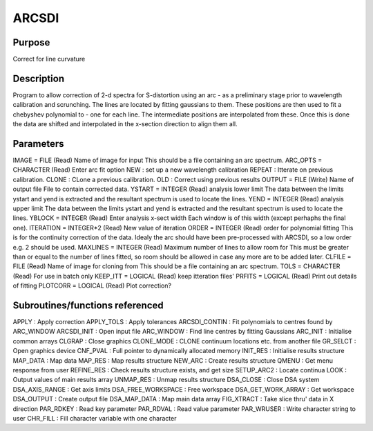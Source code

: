 

ARCSDI
======


Purpose
~~~~~~~
Correct for line curvature


Description
~~~~~~~~~~~
Program to allow correction of 2-d spectra for S-distortion using an
arc - as a preliminary stage prior to wavelength calibration and
scrunching. The lines are located by fitting gaussians to them. These
positions are then used to fit a chebyshev polynomial to - one for
each line. The intermediate positions are interpolated from these.
Once this is done the data are shifted and interpolated in the
x-section direction to align them all.


Parameters
~~~~~~~~~~
IMAGE = FILE (Read) Name of image for input This should be a file
containing an arc spectrum. ARC_OPTS = CHARACTER (Read) Enter arc fit
option NEW : set up a new wavelength calibration REPEAT : Itterate on
previous calibration. CLONE : CLone a previous calibration. OLD :
Correct using previous results OUTPUT = FILE (Write) Name of output
file File to contain corrected data. YSTART = INTEGER (Read) analysis
lower limit The data between the limits ystart and yend is extracted
and the resultant spectrum is used to locate the lines. YEND = INTEGER
(Read) analysis upper limit The data between the limits ystart and
yend is extracted and the resultant spectrum is used to locate the
lines. YBLOCK = INTEGER (Read) Enter analysis x-sect width Each window
is of this width (except perhaphs the final one). ITERATION =
INTEGER*2 (Read) New value of iteration ORDER = INTEGER (Read) order
for polynomial fitting This is for the continuity correction of the
data. Idealy the arc should have been pre-processed with ARCSDI, so a
low order e.g. 2 should be used. MAXLINES = INTEGER (Read) Maximum
number of lines to allow room for This must be greater than or equal
to the number of lines fitted, so room should be allowed in case any
more are to be added later. CLFILE = FILE (Read) Name of image for
cloning from This should be a file containing an arc spectrum. TOLS =
CHARACTER (Read) For use in batch only KEEP_ITT = LOGICAL (Read) keep
itteration files' PRFITS = LOGICAL (Read) Print out details of fitting
PLOTCORR = LOGICAL (Read) Plot correction?


Subroutines/functions referenced
~~~~~~~~~~~~~~~~~~~~~~~~~~~~~~~~
APPLY : Apply correction APPLY_TOLS : Apply tolerances ARCSDI_CONTIN :
Fit polynomials to centres found by ARC_WINDOW ARCSDI_INIT : Open
input file ARC_WINDOW : Find line centres by fitting Gaussians
ARC_INIT : Initialise common arrays CLGRAP : Close graphics CLONE_MODE
: CLONE continuum locations etc. from another file GR_SELCT : Open
graphics device CNF_PVAL : Full pointer to dynamically allocated
memory INIT_RES : Initialise results structure MAP_DATA : Map data
MAP_RES : Map results structure NEW_ARC : Create results structure
QMENU : Get menu response from user REFINE_RES : Check results
structure exists, and get size SETUP_ARC2 : Locate continua LOOK :
Output values of main results array UNMAP_RES : Unmap results
structure
DSA_CLOSE : Close DSA system DSA_AXIS_RANGE : Get axis limits
DSA_FREE_WORKSPACE : Free workspace DSA_GET_WORK_ARRAY : Get workspace
DSA_OUTPUT : Create output file DSA_MAP_DATA : Map main data array
FIG_XTRACT : Take slice thru' data in X direction PAR_RDKEY : Read key
parameter PAR_RDVAL : Read value parameter PAR_WRUSER : Write
character string to user CHR_FILL : Fill character variable with one
character


